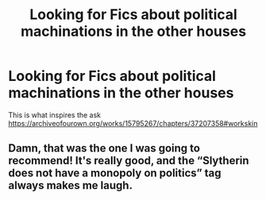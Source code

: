#+TITLE: Looking for Fics about political machinations in the other houses

* Looking for Fics about political machinations in the other houses
:PROPERTIES:
:Author: meep-a-confessional
:Score: 2
:DateUnix: 1617981478.0
:DateShort: 2021-Apr-09
:FlairText: Request
:END:
This is what inspires the ask [[https://archiveofourown.org/works/15795267/chapters/37207358#workskin]]


** Damn, that was the one I was going to recommend! It's really good, and the “Slytherin does not have a monopoly on politics” tag always makes me laugh.
:PROPERTIES:
:Author: stolethemorning
:Score: 1
:DateUnix: 1617992343.0
:DateShort: 2021-Apr-09
:END:
